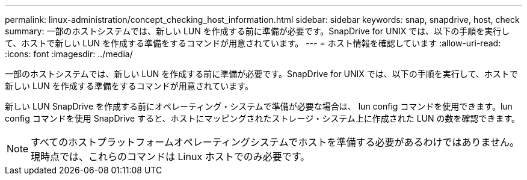 ---
permalink: linux-administration/concept_checking_host_information.html 
sidebar: sidebar 
keywords: snap, snapdrive, host, check 
summary: 一部のホストシステムでは、新しい LUN を作成する前に準備が必要です。SnapDrive for UNIX では、以下の手順を実行して、ホストで新しい LUN を作成する準備をするコマンドが用意されています。 
---
= ホスト情報を確認しています
:allow-uri-read: 
:icons: font
:imagesdir: ../media/


[role="lead"]
一部のホストシステムでは、新しい LUN を作成する前に準備が必要です。SnapDrive for UNIX では、以下の手順を実行して、ホストで新しい LUN を作成する準備をするコマンドが用意されています。

新しい LUN SnapDrive を作成する前にオペレーティング・システムで準備が必要な場合は、 lun config コマンドを使用できます。lun config コマンドを使用 SnapDrive すると、ホストにマッピングされたストレージ・システム上に作成された LUN の数を確認できます。


NOTE: すべてのホストプラットフォームオペレーティングシステムでホストを準備する必要があるわけではありません。現時点では、これらのコマンドは Linux ホストでのみ必要です。
